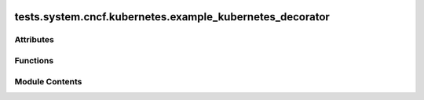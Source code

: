  .. Licensed to the Apache Software Foundation (ASF) under one
    or more contributor license agreements.  See the NOTICE file
    distributed with this work for additional information
    regarding copyright ownership.  The ASF licenses this file
    to you under the Apache License, Version 2.0 (the
    "License"); you may not use this file except in compliance
    with the License.  You may obtain a copy of the License at

 ..   http://www.apache.org/licenses/LICENSE-2.0

 .. Unless required by applicable law or agreed to in writing,
    software distributed under the License is distributed on an
    "AS IS" BASIS, WITHOUT WARRANTIES OR CONDITIONS OF ANY
    KIND, either express or implied.  See the License for the
    specific language governing permissions and limitations
    under the License.

tests.system.cncf.kubernetes.example_kubernetes_decorator
=========================================================

.. py:module:: tests.system.cncf.kubernetes.example_kubernetes_decorator


Attributes
----------

.. autoapisummary::

   tests.system.cncf.kubernetes.example_kubernetes_decorator.test_run


Functions
---------

.. autoapisummary::

   tests.system.cncf.kubernetes.example_kubernetes_decorator.execute_in_k8s_pod


Module Contents
---------------

.. py:function:: execute_in_k8s_pod()

.. py:data:: test_run
